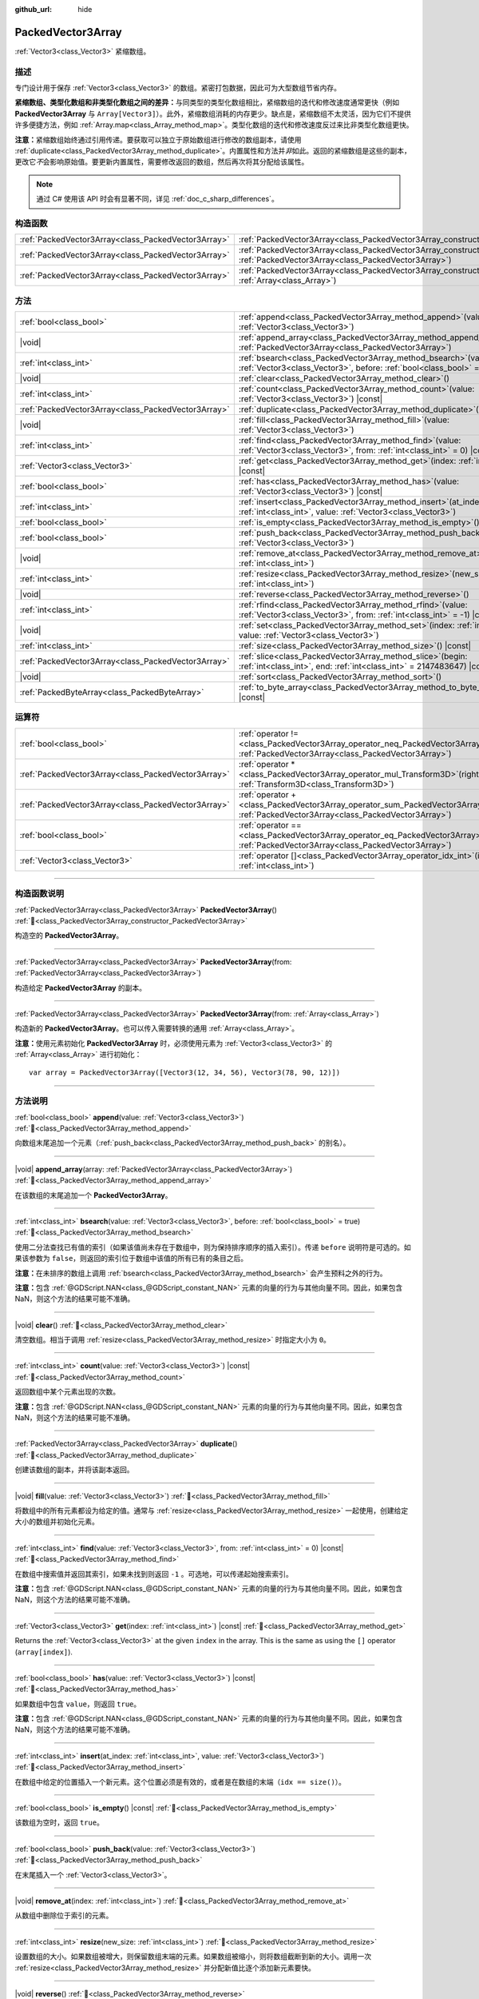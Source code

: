 :github_url: hide

.. DO NOT EDIT THIS FILE!!!
.. Generated automatically from Godot engine sources.
.. Generator: https://github.com/godotengine/godot/tree/master/doc/tools/make_rst.py.
.. XML source: https://github.com/godotengine/godot/tree/master/doc/classes/PackedVector3Array.xml.

.. _class_PackedVector3Array:

PackedVector3Array
==================

:ref:`Vector3<class_Vector3>` 紧缩数组。

.. rst-class:: classref-introduction-group

描述
----

专门设计用于保存 :ref:`Vector3<class_Vector3>` 的数组。紧密打包数据，因此可为大型数组节省内存。

\ **紧缩数组、类型化数组和非类型化数组之间的差异：**\ 与同类型的类型化数组相比，紧缩数组的迭代和修改速度通常更快（例如 **PackedVector3Array** 与 ``Array[Vector3]``\ ）。此外，紧缩数组消耗的内存更少。缺点是，紧缩数组不太灵活，因为它们不提供许多便捷方法，例如 :ref:`Array.map<class_Array_method_map>`\ 。类型化数组的迭代和修改速度反过来比非类型化数组更快。

\ **注意：**\ 紧缩数组始终通过引用传递。要获取可以独立于原始数组进行修改的数组副本，请使用 :ref:`duplicate<class_PackedVector3Array_method_duplicate>`\ 。内置属性和方法并\ *非*\ 如此。返回的紧缩数组是这些的副本，更改它\ *不*\ 会影响原始值。要更新内置属性，需要修改返回的数组，然后再次将其分配给该属性。

.. note::

	通过 C# 使用该 API 时会有显著不同，详见 :ref:`doc_c_sharp_differences`\ 。

.. rst-class:: classref-reftable-group

构造函数
--------

.. table::
   :widths: auto

   +-----------------------------------------------------+------------------------------------------------------------------------------------------------------------------------------------------------------+
   | :ref:`PackedVector3Array<class_PackedVector3Array>` | :ref:`PackedVector3Array<class_PackedVector3Array_constructor_PackedVector3Array>`\ (\ )                                                             |
   +-----------------------------------------------------+------------------------------------------------------------------------------------------------------------------------------------------------------+
   | :ref:`PackedVector3Array<class_PackedVector3Array>` | :ref:`PackedVector3Array<class_PackedVector3Array_constructor_PackedVector3Array>`\ (\ from\: :ref:`PackedVector3Array<class_PackedVector3Array>`\ ) |
   +-----------------------------------------------------+------------------------------------------------------------------------------------------------------------------------------------------------------+
   | :ref:`PackedVector3Array<class_PackedVector3Array>` | :ref:`PackedVector3Array<class_PackedVector3Array_constructor_PackedVector3Array>`\ (\ from\: :ref:`Array<class_Array>`\ )                           |
   +-----------------------------------------------------+------------------------------------------------------------------------------------------------------------------------------------------------------+

.. rst-class:: classref-reftable-group

方法
----

.. table::
   :widths: auto

   +-----------------------------------------------------+-----------------------------------------------------------------------------------------------------------------------------------------------+
   | :ref:`bool<class_bool>`                             | :ref:`append<class_PackedVector3Array_method_append>`\ (\ value\: :ref:`Vector3<class_Vector3>`\ )                                            |
   +-----------------------------------------------------+-----------------------------------------------------------------------------------------------------------------------------------------------+
   | |void|                                              | :ref:`append_array<class_PackedVector3Array_method_append_array>`\ (\ array\: :ref:`PackedVector3Array<class_PackedVector3Array>`\ )          |
   +-----------------------------------------------------+-----------------------------------------------------------------------------------------------------------------------------------------------+
   | :ref:`int<class_int>`                               | :ref:`bsearch<class_PackedVector3Array_method_bsearch>`\ (\ value\: :ref:`Vector3<class_Vector3>`, before\: :ref:`bool<class_bool>` = true\ ) |
   +-----------------------------------------------------+-----------------------------------------------------------------------------------------------------------------------------------------------+
   | |void|                                              | :ref:`clear<class_PackedVector3Array_method_clear>`\ (\ )                                                                                     |
   +-----------------------------------------------------+-----------------------------------------------------------------------------------------------------------------------------------------------+
   | :ref:`int<class_int>`                               | :ref:`count<class_PackedVector3Array_method_count>`\ (\ value\: :ref:`Vector3<class_Vector3>`\ ) |const|                                      |
   +-----------------------------------------------------+-----------------------------------------------------------------------------------------------------------------------------------------------+
   | :ref:`PackedVector3Array<class_PackedVector3Array>` | :ref:`duplicate<class_PackedVector3Array_method_duplicate>`\ (\ )                                                                             |
   +-----------------------------------------------------+-----------------------------------------------------------------------------------------------------------------------------------------------+
   | |void|                                              | :ref:`fill<class_PackedVector3Array_method_fill>`\ (\ value\: :ref:`Vector3<class_Vector3>`\ )                                                |
   +-----------------------------------------------------+-----------------------------------------------------------------------------------------------------------------------------------------------+
   | :ref:`int<class_int>`                               | :ref:`find<class_PackedVector3Array_method_find>`\ (\ value\: :ref:`Vector3<class_Vector3>`, from\: :ref:`int<class_int>` = 0\ ) |const|      |
   +-----------------------------------------------------+-----------------------------------------------------------------------------------------------------------------------------------------------+
   | :ref:`Vector3<class_Vector3>`                       | :ref:`get<class_PackedVector3Array_method_get>`\ (\ index\: :ref:`int<class_int>`\ ) |const|                                                  |
   +-----------------------------------------------------+-----------------------------------------------------------------------------------------------------------------------------------------------+
   | :ref:`bool<class_bool>`                             | :ref:`has<class_PackedVector3Array_method_has>`\ (\ value\: :ref:`Vector3<class_Vector3>`\ ) |const|                                          |
   +-----------------------------------------------------+-----------------------------------------------------------------------------------------------------------------------------------------------+
   | :ref:`int<class_int>`                               | :ref:`insert<class_PackedVector3Array_method_insert>`\ (\ at_index\: :ref:`int<class_int>`, value\: :ref:`Vector3<class_Vector3>`\ )          |
   +-----------------------------------------------------+-----------------------------------------------------------------------------------------------------------------------------------------------+
   | :ref:`bool<class_bool>`                             | :ref:`is_empty<class_PackedVector3Array_method_is_empty>`\ (\ ) |const|                                                                       |
   +-----------------------------------------------------+-----------------------------------------------------------------------------------------------------------------------------------------------+
   | :ref:`bool<class_bool>`                             | :ref:`push_back<class_PackedVector3Array_method_push_back>`\ (\ value\: :ref:`Vector3<class_Vector3>`\ )                                      |
   +-----------------------------------------------------+-----------------------------------------------------------------------------------------------------------------------------------------------+
   | |void|                                              | :ref:`remove_at<class_PackedVector3Array_method_remove_at>`\ (\ index\: :ref:`int<class_int>`\ )                                              |
   +-----------------------------------------------------+-----------------------------------------------------------------------------------------------------------------------------------------------+
   | :ref:`int<class_int>`                               | :ref:`resize<class_PackedVector3Array_method_resize>`\ (\ new_size\: :ref:`int<class_int>`\ )                                                 |
   +-----------------------------------------------------+-----------------------------------------------------------------------------------------------------------------------------------------------+
   | |void|                                              | :ref:`reverse<class_PackedVector3Array_method_reverse>`\ (\ )                                                                                 |
   +-----------------------------------------------------+-----------------------------------------------------------------------------------------------------------------------------------------------+
   | :ref:`int<class_int>`                               | :ref:`rfind<class_PackedVector3Array_method_rfind>`\ (\ value\: :ref:`Vector3<class_Vector3>`, from\: :ref:`int<class_int>` = -1\ ) |const|   |
   +-----------------------------------------------------+-----------------------------------------------------------------------------------------------------------------------------------------------+
   | |void|                                              | :ref:`set<class_PackedVector3Array_method_set>`\ (\ index\: :ref:`int<class_int>`, value\: :ref:`Vector3<class_Vector3>`\ )                   |
   +-----------------------------------------------------+-----------------------------------------------------------------------------------------------------------------------------------------------+
   | :ref:`int<class_int>`                               | :ref:`size<class_PackedVector3Array_method_size>`\ (\ ) |const|                                                                               |
   +-----------------------------------------------------+-----------------------------------------------------------------------------------------------------------------------------------------------+
   | :ref:`PackedVector3Array<class_PackedVector3Array>` | :ref:`slice<class_PackedVector3Array_method_slice>`\ (\ begin\: :ref:`int<class_int>`, end\: :ref:`int<class_int>` = 2147483647\ ) |const|    |
   +-----------------------------------------------------+-----------------------------------------------------------------------------------------------------------------------------------------------+
   | |void|                                              | :ref:`sort<class_PackedVector3Array_method_sort>`\ (\ )                                                                                       |
   +-----------------------------------------------------+-----------------------------------------------------------------------------------------------------------------------------------------------+
   | :ref:`PackedByteArray<class_PackedByteArray>`       | :ref:`to_byte_array<class_PackedVector3Array_method_to_byte_array>`\ (\ ) |const|                                                             |
   +-----------------------------------------------------+-----------------------------------------------------------------------------------------------------------------------------------------------+

.. rst-class:: classref-reftable-group

运算符
------

.. table::
   :widths: auto

   +-----------------------------------------------------+-------------------------------------------------------------------------------------------------------------------------------------------------+
   | :ref:`bool<class_bool>`                             | :ref:`operator !=<class_PackedVector3Array_operator_neq_PackedVector3Array>`\ (\ right\: :ref:`PackedVector3Array<class_PackedVector3Array>`\ ) |
   +-----------------------------------------------------+-------------------------------------------------------------------------------------------------------------------------------------------------+
   | :ref:`PackedVector3Array<class_PackedVector3Array>` | :ref:`operator *<class_PackedVector3Array_operator_mul_Transform3D>`\ (\ right\: :ref:`Transform3D<class_Transform3D>`\ )                       |
   +-----------------------------------------------------+-------------------------------------------------------------------------------------------------------------------------------------------------+
   | :ref:`PackedVector3Array<class_PackedVector3Array>` | :ref:`operator +<class_PackedVector3Array_operator_sum_PackedVector3Array>`\ (\ right\: :ref:`PackedVector3Array<class_PackedVector3Array>`\ )  |
   +-----------------------------------------------------+-------------------------------------------------------------------------------------------------------------------------------------------------+
   | :ref:`bool<class_bool>`                             | :ref:`operator ==<class_PackedVector3Array_operator_eq_PackedVector3Array>`\ (\ right\: :ref:`PackedVector3Array<class_PackedVector3Array>`\ )  |
   +-----------------------------------------------------+-------------------------------------------------------------------------------------------------------------------------------------------------+
   | :ref:`Vector3<class_Vector3>`                       | :ref:`operator []<class_PackedVector3Array_operator_idx_int>`\ (\ index\: :ref:`int<class_int>`\ )                                              |
   +-----------------------------------------------------+-------------------------------------------------------------------------------------------------------------------------------------------------+

.. rst-class:: classref-section-separator

----

.. rst-class:: classref-descriptions-group

构造函数说明
------------

.. _class_PackedVector3Array_constructor_PackedVector3Array:

.. rst-class:: classref-constructor

:ref:`PackedVector3Array<class_PackedVector3Array>` **PackedVector3Array**\ (\ ) :ref:`🔗<class_PackedVector3Array_constructor_PackedVector3Array>`

构造空的 **PackedVector3Array**\ 。

.. rst-class:: classref-item-separator

----

.. rst-class:: classref-constructor

:ref:`PackedVector3Array<class_PackedVector3Array>` **PackedVector3Array**\ (\ from\: :ref:`PackedVector3Array<class_PackedVector3Array>`\ )

构造给定 **PackedVector3Array** 的副本。

.. rst-class:: classref-item-separator

----

.. rst-class:: classref-constructor

:ref:`PackedVector3Array<class_PackedVector3Array>` **PackedVector3Array**\ (\ from\: :ref:`Array<class_Array>`\ )

构造新的 **PackedVector3Array**\ 。也可以传入需要转换的通用 :ref:`Array<class_Array>`\ 。

\ **注意：**\ 使用元素初始化 **PackedVector3Array** 时，必须使用元素为 :ref:`Vector3<class_Vector3>` 的 :ref:`Array<class_Array>` 进行初始化：

::

    var array = PackedVector3Array([Vector3(12, 34, 56), Vector3(78, 90, 12)])

.. rst-class:: classref-section-separator

----

.. rst-class:: classref-descriptions-group

方法说明
--------

.. _class_PackedVector3Array_method_append:

.. rst-class:: classref-method

:ref:`bool<class_bool>` **append**\ (\ value\: :ref:`Vector3<class_Vector3>`\ ) :ref:`🔗<class_PackedVector3Array_method_append>`

向数组末尾追加一个元素（\ :ref:`push_back<class_PackedVector3Array_method_push_back>` 的别名）。

.. rst-class:: classref-item-separator

----

.. _class_PackedVector3Array_method_append_array:

.. rst-class:: classref-method

|void| **append_array**\ (\ array\: :ref:`PackedVector3Array<class_PackedVector3Array>`\ ) :ref:`🔗<class_PackedVector3Array_method_append_array>`

在该数组的末尾追加一个 **PackedVector3Array**\ 。

.. rst-class:: classref-item-separator

----

.. _class_PackedVector3Array_method_bsearch:

.. rst-class:: classref-method

:ref:`int<class_int>` **bsearch**\ (\ value\: :ref:`Vector3<class_Vector3>`, before\: :ref:`bool<class_bool>` = true\ ) :ref:`🔗<class_PackedVector3Array_method_bsearch>`

使用二分法查找已有值的索引（如果该值尚未存在于数组中，则为保持排序顺序的插入索引）。传递 ``before`` 说明符是可选的。如果该参数为 ``false``\ ，则返回的索引位于数组中该值的所有已有的条目之后。

\ **注意：**\ 在未排序的数组上调用 :ref:`bsearch<class_PackedVector3Array_method_bsearch>` 会产生预料之外的行为。

\ **注意：**\ 包含 :ref:`@GDScript.NAN<class_@GDScript_constant_NAN>` 元素的向量的行为与其他向量不同。因此，如果包含 NaN，则这个方法的结果可能不准确。

.. rst-class:: classref-item-separator

----

.. _class_PackedVector3Array_method_clear:

.. rst-class:: classref-method

|void| **clear**\ (\ ) :ref:`🔗<class_PackedVector3Array_method_clear>`

清空数组。相当于调用 :ref:`resize<class_PackedVector3Array_method_resize>` 时指定大小为 ``0``\ 。

.. rst-class:: classref-item-separator

----

.. _class_PackedVector3Array_method_count:

.. rst-class:: classref-method

:ref:`int<class_int>` **count**\ (\ value\: :ref:`Vector3<class_Vector3>`\ ) |const| :ref:`🔗<class_PackedVector3Array_method_count>`

返回数组中某个元素出现的次数。

\ **注意：**\ 包含 :ref:`@GDScript.NAN<class_@GDScript_constant_NAN>` 元素的向量的行为与其他向量不同。因此，如果包含 NaN，则这个方法的结果可能不准确。

.. rst-class:: classref-item-separator

----

.. _class_PackedVector3Array_method_duplicate:

.. rst-class:: classref-method

:ref:`PackedVector3Array<class_PackedVector3Array>` **duplicate**\ (\ ) :ref:`🔗<class_PackedVector3Array_method_duplicate>`

创建该数组的副本，并将该副本返回。

.. rst-class:: classref-item-separator

----

.. _class_PackedVector3Array_method_fill:

.. rst-class:: classref-method

|void| **fill**\ (\ value\: :ref:`Vector3<class_Vector3>`\ ) :ref:`🔗<class_PackedVector3Array_method_fill>`

将数组中的所有元素都设为给定的值。通常与 :ref:`resize<class_PackedVector3Array_method_resize>` 一起使用，创建给定大小的数组并初始化元素。

.. rst-class:: classref-item-separator

----

.. _class_PackedVector3Array_method_find:

.. rst-class:: classref-method

:ref:`int<class_int>` **find**\ (\ value\: :ref:`Vector3<class_Vector3>`, from\: :ref:`int<class_int>` = 0\ ) |const| :ref:`🔗<class_PackedVector3Array_method_find>`

在数组中搜索值并返回其索引，如果未找到则返回 ``-1`` 。可选地，可以传递起始搜索索引。

\ **注意：**\ 包含 :ref:`@GDScript.NAN<class_@GDScript_constant_NAN>` 元素的向量的行为与其他向量不同。因此，如果包含 NaN，则这个方法的结果可能不准确。

.. rst-class:: classref-item-separator

----

.. _class_PackedVector3Array_method_get:

.. rst-class:: classref-method

:ref:`Vector3<class_Vector3>` **get**\ (\ index\: :ref:`int<class_int>`\ ) |const| :ref:`🔗<class_PackedVector3Array_method_get>`

Returns the :ref:`Vector3<class_Vector3>` at the given ``index`` in the array. This is the same as using the ``[]`` operator (``array[index]``).

.. rst-class:: classref-item-separator

----

.. _class_PackedVector3Array_method_has:

.. rst-class:: classref-method

:ref:`bool<class_bool>` **has**\ (\ value\: :ref:`Vector3<class_Vector3>`\ ) |const| :ref:`🔗<class_PackedVector3Array_method_has>`

如果数组中包含 ``value``\ ，则返回 ``true``\ 。

\ **注意：**\ 包含 :ref:`@GDScript.NAN<class_@GDScript_constant_NAN>` 元素的向量的行为与其他向量不同。因此，如果包含 NaN，则这个方法的结果可能不准确。

.. rst-class:: classref-item-separator

----

.. _class_PackedVector3Array_method_insert:

.. rst-class:: classref-method

:ref:`int<class_int>` **insert**\ (\ at_index\: :ref:`int<class_int>`, value\: :ref:`Vector3<class_Vector3>`\ ) :ref:`🔗<class_PackedVector3Array_method_insert>`

在数组中给定的位置插入一个新元素。这个位置必须是有效的，或者是在数组的末端（\ ``idx == size()``\ ）。

.. rst-class:: classref-item-separator

----

.. _class_PackedVector3Array_method_is_empty:

.. rst-class:: classref-method

:ref:`bool<class_bool>` **is_empty**\ (\ ) |const| :ref:`🔗<class_PackedVector3Array_method_is_empty>`

该数组为空时，返回 ``true``\ 。

.. rst-class:: classref-item-separator

----

.. _class_PackedVector3Array_method_push_back:

.. rst-class:: classref-method

:ref:`bool<class_bool>` **push_back**\ (\ value\: :ref:`Vector3<class_Vector3>`\ ) :ref:`🔗<class_PackedVector3Array_method_push_back>`

在末尾插入一个 :ref:`Vector3<class_Vector3>`\ 。

.. rst-class:: classref-item-separator

----

.. _class_PackedVector3Array_method_remove_at:

.. rst-class:: classref-method

|void| **remove_at**\ (\ index\: :ref:`int<class_int>`\ ) :ref:`🔗<class_PackedVector3Array_method_remove_at>`

从数组中删除位于索引的元素。

.. rst-class:: classref-item-separator

----

.. _class_PackedVector3Array_method_resize:

.. rst-class:: classref-method

:ref:`int<class_int>` **resize**\ (\ new_size\: :ref:`int<class_int>`\ ) :ref:`🔗<class_PackedVector3Array_method_resize>`

设置数组的大小。如果数组被增大，则保留数组末端的元素。如果数组被缩小，则将数组截断到新的大小。调用一次 :ref:`resize<class_PackedVector3Array_method_resize>` 并分配新值比逐个添加新元素要快。

.. rst-class:: classref-item-separator

----

.. _class_PackedVector3Array_method_reverse:

.. rst-class:: classref-method

|void| **reverse**\ (\ ) :ref:`🔗<class_PackedVector3Array_method_reverse>`

将数组中的元素逆序排列。

.. rst-class:: classref-item-separator

----

.. _class_PackedVector3Array_method_rfind:

.. rst-class:: classref-method

:ref:`int<class_int>` **rfind**\ (\ value\: :ref:`Vector3<class_Vector3>`, from\: :ref:`int<class_int>` = -1\ ) |const| :ref:`🔗<class_PackedVector3Array_method_rfind>`

逆序搜索数组。还可以传递起始搜索位置索引。如果为负，则起始索引被视为相对于数组的结尾。

\ **注意：**\ 包含 :ref:`@GDScript.NAN<class_@GDScript_constant_NAN>` 元素的向量的行为与其他向量不同。因此，如果包含 NaN，则这个方法的结果可能不准确。

.. rst-class:: classref-item-separator

----

.. _class_PackedVector3Array_method_set:

.. rst-class:: classref-method

|void| **set**\ (\ index\: :ref:`int<class_int>`, value\: :ref:`Vector3<class_Vector3>`\ ) :ref:`🔗<class_PackedVector3Array_method_set>`

更改给定索引处的 :ref:`Vector3<class_Vector3>`\ 。

.. rst-class:: classref-item-separator

----

.. _class_PackedVector3Array_method_size:

.. rst-class:: classref-method

:ref:`int<class_int>` **size**\ (\ ) |const| :ref:`🔗<class_PackedVector3Array_method_size>`

返回数组中元素的个数。

.. rst-class:: classref-item-separator

----

.. _class_PackedVector3Array_method_slice:

.. rst-class:: classref-method

:ref:`PackedVector3Array<class_PackedVector3Array>` **slice**\ (\ begin\: :ref:`int<class_int>`, end\: :ref:`int<class_int>` = 2147483647\ ) |const| :ref:`🔗<class_PackedVector3Array_method_slice>`

返回该 **PackedVector3Array** 的切片，是从 ``begin``\ （含）到 ``end``\ （不含）的全新 **PackedVector3Array**\ 。

\ ``begin`` 和 ``end`` 的绝对值会按数组大小进行限制，所以 ``end`` 的默认值会切到数组大小为止（即 ``arr.slice(1)`` 是 ``arr.slice(1, arr.size())`` 的简写）。

如果 ``begin`` 或 ``end`` 为负，则表示相对于数组的末尾（即 ``arr.slice(0, -2)`` 是 ``arr.slice(0, arr.size() - 2)`` 的简写）。

.. rst-class:: classref-item-separator

----

.. _class_PackedVector3Array_method_sort:

.. rst-class:: classref-method

|void| **sort**\ (\ ) :ref:`🔗<class_PackedVector3Array_method_sort>`

升序排列数组中的元素。

\ **注意：**\ 包含 :ref:`@GDScript.NAN<class_@GDScript_constant_NAN>` 元素的向量的行为与其他向量不同。因此，如果包含 NaN，则这个方法的结果可能不准确。

.. rst-class:: classref-item-separator

----

.. _class_PackedVector3Array_method_to_byte_array:

.. rst-class:: classref-method

:ref:`PackedByteArray<class_PackedByteArray>` **to_byte_array**\ (\ ) |const| :ref:`🔗<class_PackedVector3Array_method_to_byte_array>`

返回 :ref:`PackedByteArray<class_PackedByteArray>`\ ，每个向量都被编码为字节。

.. rst-class:: classref-section-separator

----

.. rst-class:: classref-descriptions-group

运算符说明
----------

.. _class_PackedVector3Array_operator_neq_PackedVector3Array:

.. rst-class:: classref-operator

:ref:`bool<class_bool>` **operator !=**\ (\ right\: :ref:`PackedVector3Array<class_PackedVector3Array>`\ ) :ref:`🔗<class_PackedVector3Array_operator_neq_PackedVector3Array>`

如果数组内容不同，则返回 ``true``\ 。

.. rst-class:: classref-item-separator

----

.. _class_PackedVector3Array_operator_mul_Transform3D:

.. rst-class:: classref-operator

:ref:`PackedVector3Array<class_PackedVector3Array>` **operator ***\ (\ right\: :ref:`Transform3D<class_Transform3D>`\ ) :ref:`🔗<class_PackedVector3Array_operator_mul_Transform3D>`

返回一个新的 **PackedVector3Array**\ ，该数组中的所有向量都通过给定的 :ref:`Transform3D<class_Transform3D>` 变换矩阵进行逆变换（乘以），假设该变换的基是正交的（即旋转/反射可以，缩放/倾斜则不然）。

\ ``array * transform`` 相当于 ``transform.inverse() * array``\ 。请参阅 :ref:`Transform3D.inverse<class_Transform3D_method_inverse>`\ 。

对于通过仿射变换的逆进行变换（例如缩放），可以使用 ``transform.affine_inverse() * array`` 代替。请参阅 :ref:`Transform3D.affine_inverse<class_Transform3D_method_affine_inverse>`\ 。

.. rst-class:: classref-item-separator

----

.. _class_PackedVector3Array_operator_sum_PackedVector3Array:

.. rst-class:: classref-operator

:ref:`PackedVector3Array<class_PackedVector3Array>` **operator +**\ (\ right\: :ref:`PackedVector3Array<class_PackedVector3Array>`\ ) :ref:`🔗<class_PackedVector3Array_operator_sum_PackedVector3Array>`

返回新的 **PackedVector3Array**\ ，新数组的内容为此数组在末尾加上 ``right``\ 。为了提高性能，请考虑改用 :ref:`append_array<class_PackedVector3Array_method_append_array>`\ 。

.. rst-class:: classref-item-separator

----

.. _class_PackedVector3Array_operator_eq_PackedVector3Array:

.. rst-class:: classref-operator

:ref:`bool<class_bool>` **operator ==**\ (\ right\: :ref:`PackedVector3Array<class_PackedVector3Array>`\ ) :ref:`🔗<class_PackedVector3Array_operator_eq_PackedVector3Array>`

如果两个数组的内容相同，即对应索引号的 :ref:`Vector3<class_Vector3>` 相等，则返回 ``true``\ 。

.. rst-class:: classref-item-separator

----

.. _class_PackedVector3Array_operator_idx_int:

.. rst-class:: classref-operator

:ref:`Vector3<class_Vector3>` **operator []**\ (\ index\: :ref:`int<class_int>`\ ) :ref:`🔗<class_PackedVector3Array_operator_idx_int>`

返回索引为 ``index`` 的 :ref:`Vector3<class_Vector3>`\ 。负数索引能从末尾开始访问元素。使用数组范围外的索引会导致出错。

.. |virtual| replace:: :abbr:`virtual (本方法通常需要用户覆盖才能生效。)`
.. |const| replace:: :abbr:`const (本方法无副作用，不会修改该实例的任何成员变量。)`
.. |vararg| replace:: :abbr:`vararg (本方法除了能接受在此处描述的参数外，还能够继续接受任意数量的参数。)`
.. |constructor| replace:: :abbr:`constructor (本方法用于构造某个类型。)`
.. |static| replace:: :abbr:`static (调用本方法无需实例，可直接使用类名进行调用。)`
.. |operator| replace:: :abbr:`operator (本方法描述的是使用本类型作为左操作数的有效运算符。)`
.. |bitfield| replace:: :abbr:`BitField (这个值是由下列位标志构成位掩码的整数。)`
.. |void| replace:: :abbr:`void (无返回值。)`
